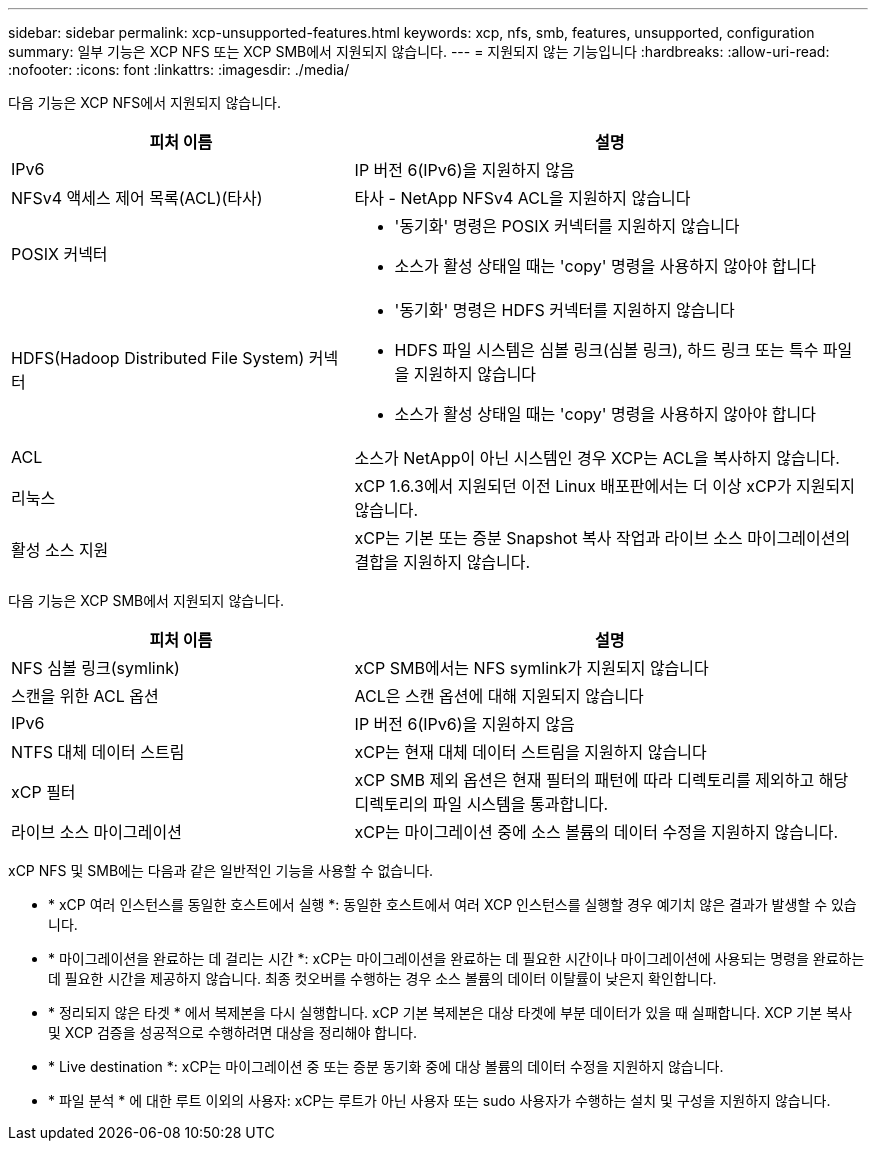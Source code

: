---
sidebar: sidebar 
permalink: xcp-unsupported-features.html 
keywords: xcp, nfs, smb, features, unsupported, configuration 
summary: 일부 기능은 XCP NFS 또는 XCP SMB에서 지원되지 않습니다. 
---
= 지원되지 않는 기능입니다
:hardbreaks:
:allow-uri-read: 
:nofooter: 
:icons: font
:linkattrs: 
:imagesdir: ./media/


[role="lead"]
다음 기능은 XCP NFS에서 지원되지 않습니다.

[cols="40,60"]
|===
| 피처 이름 | 설명 


| IPv6 | IP 버전 6(IPv6)을 지원하지 않음 


| NFSv4 액세스 제어 목록(ACL)(타사) | 타사 - NetApp NFSv4 ACL을 지원하지 않습니다 


| POSIX 커넥터  a| 
* '동기화' 명령은 POSIX 커넥터를 지원하지 않습니다
* 소스가 활성 상태일 때는 'copy' 명령을 사용하지 않아야 합니다




| HDFS(Hadoop Distributed File System) 커넥터  a| 
* '동기화' 명령은 HDFS 커넥터를 지원하지 않습니다
* HDFS 파일 시스템은 심볼 링크(심볼 링크), 하드 링크 또는 특수 파일을 지원하지 않습니다
* 소스가 활성 상태일 때는 'copy' 명령을 사용하지 않아야 합니다




| ACL | 소스가 NetApp이 아닌 시스템인 경우 XCP는 ACL을 복사하지 않습니다. 


| 리눅스 | xCP 1.6.3에서 지원되던 이전 Linux 배포판에서는 더 이상 xCP가 지원되지 않습니다. 


| 활성 소스 지원 | xCP는 기본 또는 증분 Snapshot 복사 작업과 라이브 소스 마이그레이션의 결합을 지원하지 않습니다. 
|===
다음 기능은 XCP SMB에서 지원되지 않습니다.

[cols="40,60"]
|===
| 피처 이름 | 설명 


| NFS 심볼 링크(symlink) | xCP SMB에서는 NFS symlink가 지원되지 않습니다 


| 스캔을 위한 ACL 옵션 | ACL은 스캔 옵션에 대해 지원되지 않습니다 


| IPv6 | IP 버전 6(IPv6)을 지원하지 않음 


| NTFS 대체 데이터 스트림 | xCP는 현재 대체 데이터 스트림을 지원하지 않습니다 


| xCP 필터 | xCP SMB 제외 옵션은 현재 필터의 패턴에 따라 디렉토리를 제외하고 해당 디렉토리의 파일 시스템을 통과합니다. 


| 라이브 소스 마이그레이션 | xCP는 마이그레이션 중에 소스 볼륨의 데이터 수정을 지원하지 않습니다. 
|===
xCP NFS 및 SMB에는 다음과 같은 일반적인 기능을 사용할 수 없습니다.

* * xCP 여러 인스턴스를 동일한 호스트에서 실행 *: 동일한 호스트에서 여러 XCP 인스턴스를 실행할 경우 예기치 않은 결과가 발생할 수 있습니다.
* * 마이그레이션을 완료하는 데 걸리는 시간 *: xCP는 마이그레이션을 완료하는 데 필요한 시간이나 마이그레이션에 사용되는 명령을 완료하는 데 필요한 시간을 제공하지 않습니다. 최종 컷오버를 수행하는 경우 소스 볼륨의 데이터 이탈률이 낮은지 확인합니다.
* * 정리되지 않은 타겟 * 에서 복제본을 다시 실행합니다. xCP 기본 복제본은 대상 타겟에 부분 데이터가 있을 때 실패합니다. XCP 기본 복사 및 XCP 검증을 성공적으로 수행하려면 대상을 정리해야 합니다.
* * Live destination *: xCP는 마이그레이션 중 또는 증분 동기화 중에 대상 볼륨의 데이터 수정을 지원하지 않습니다.
* * 파일 분석 * 에 대한 루트 이외의 사용자: xCP는 루트가 아닌 사용자 또는 sudo 사용자가 수행하는 설치 및 구성을 지원하지 않습니다.

